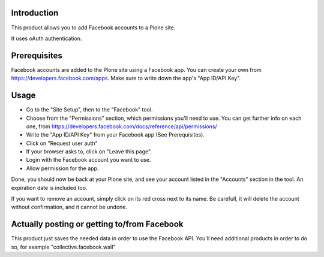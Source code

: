 Introduction
============
This product allows you to add Facebook accounts to a Plone site.

It uses oAuth authentication.

Prerequisites
=============
Facebook accounts are added to the Plone site using a Facebook app.
You can create your own from https://developers.facebook.com/apps.
Make sure to write down the app's "App ID/API Key".

Usage
=====

- Go to the "Site Setup", then to the "Facebook" tool.
- Choose from the "Permissions" section, which permissions you'll need to use. You can get further info on each one, from https://developers.facebook.com/docs/reference/api/permissions/
- Write the "App ID/API Key" from your Facebook app (See Prerequisites).
- Click on "Request user auth"
- If your browser asks to, click on "Leave this page".
- Login with the Facebook account you want to use.
- Allow permission for the app.

Done, you should now be back at your Plone site, and see your account listed in the "Accounts" section in the tool.
An expiration date is included too.

If you want to remove an account, simply click on its red cross next to its name.
Be carefull, it will delete the account without confirmation, and it cannot be undone.


Actually posting or getting to/from Facebook
============================================

This product just saves the needed data in order to use the Facebook API.
You'll need additional products in order to do so, for example "collective.facebook.wall"


